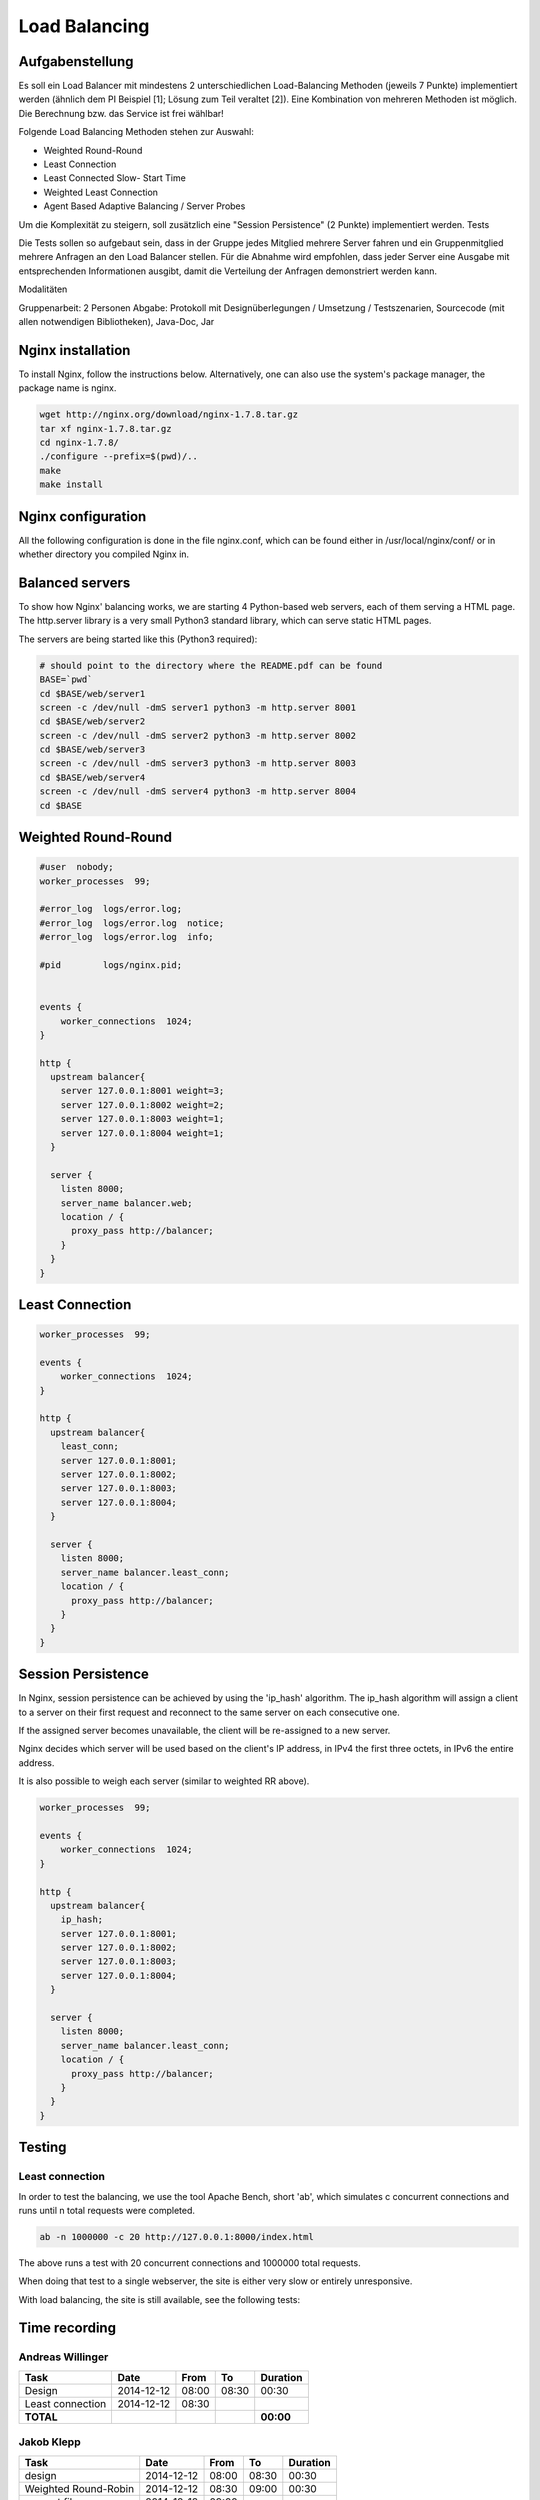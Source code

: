 Load Balancing
==============

Aufgabenstellung
~~~~~~~~~~~~~~~~

Es soll ein Load Balancer mit mindestens 2 unterschiedlichen Load-Balancing Methoden (jeweils 7 Punkte) implementiert werden (ähnlich dem PI Beispiel [1]; Lösung zum Teil veraltet [2]). Eine Kombination von mehreren Methoden ist möglich. Die Berechnung bzw. das Service ist frei wählbar!

Folgende Load Balancing Methoden stehen zur Auswahl:

* Weighted Round-Round
* Least Connection
* Least Connected Slow- Start Time
* Weighted Least Connection
* Agent Based Adaptive Balancing / Server Probes

Um die Komplexität zu steigern, soll zusätzlich eine "Session Persistence" (2 Punkte) implementiert werden.
Tests

Die Tests sollen so aufgebaut sein, dass in der Gruppe jedes Mitglied mehrere Server fahren und ein Gruppenmitglied mehrere Anfragen an den Load Balancer stellen. Für die Abnahme wird empfohlen, dass jeder Server eine Ausgabe mit entsprechenden Informationen ausgibt, damit die Verteilung der Anfragen demonstriert werden kann.

Modalitäten

Gruppenarbeit: 2 Personen
Abgabe: Protokoll mit Designüberlegungen / Umsetzung / Testszenarien, Sourcecode (mit allen notwendigen Bibliotheken), Java-Doc, Jar

Nginx installation
~~~~~~~~~~~~~~~~~~

To install Nginx, follow the instructions below.
Alternatively, one can also use the system's package manager, the package name
is nginx.


.. code:: bash

    wget http://nginx.org/download/nginx-1.7.8.tar.gz
    tar xf nginx-1.7.8.tar.gz
    cd nginx-1.7.8/
    ./configure --prefix=$(pwd)/..
    make
    make install

Nginx configuration
~~~~~~~~~~~~~~~~~~~

All the following configuration is done in the file nginx.conf, which can be found
either in /usr/local/nginx/conf/ or in whether directory you compiled Nginx in.

Balanced servers
~~~~~~~~~~~~~~~~

To show how Nginx' balancing works, we are starting 4 Python-based web servers,
each of them serving a HTML page.
The http.server library is a very small Python3 standard library, which can serve
static HTML pages.

The servers are being started like this (Python3 required):

.. code:: bash

    # should point to the directory where the README.pdf can be found
    BASE=`pwd`
    cd $BASE/web/server1
    screen -c /dev/null -dmS server1 python3 -m http.server 8001
    cd $BASE/web/server2
    screen -c /dev/null -dmS server2 python3 -m http.server 8002
    cd $BASE/web/server3
    screen -c /dev/null -dmS server3 python3 -m http.server 8003
    cd $BASE/web/server4
    screen -c /dev/null -dmS server4 python3 -m http.server 8004
    cd $BASE

Weighted Round-Round
~~~~~~~~~~~~~~~~~~~~

.. code:: conf

    #user  nobody;
    worker_processes  99;

    #error_log  logs/error.log;
    #error_log  logs/error.log  notice;
    #error_log  logs/error.log  info;

    #pid        logs/nginx.pid; 


    events {    
        worker_connections  1024;
    }

    http {
      upstream balancer{
        server 127.0.0.1:8001 weight=3;
        server 127.0.0.1:8002 weight=2;
        server 127.0.0.1:8003 weight=1;
        server 127.0.0.1:8004 weight=1;
      } 
        
      server { 
        listen 8000;
        server_name balancer.web;
        location / {
          proxy_pass http://balancer;
        }
      } 
    }

Least Connection
~~~~~~~~~~~~~~~~

.. code:: conf

    worker_processes  99;

    events {    
        worker_connections  1024;
    }

    http {
      upstream balancer{
        least_conn;
        server 127.0.0.1:8001;
        server 127.0.0.1:8002;
        server 127.0.0.1:8003;
        server 127.0.0.1:8004;
      } 
        
      server { 
        listen 8000;
        server_name balancer.least_conn;
        location / {
          proxy_pass http://balancer;
        }
      } 
    }

Session Persistence
~~~~~~~~~~~~~~~~~~~

In Nginx, session persistence can be achieved by using the 'ip_hash' algorithm.
The ip_hash algorithm will assign a client to a server on their first request
and reconnect to the same server on each consecutive one.

If the assigned server becomes unavailable, the client will be re-assigned to
a new server.

Nginx decides which server will be used based on the client's IP address, in
IPv4 the first three octets, in IPv6 the entire address.

It is also possible to weigh each server (similar to weighted RR above).

.. code:: conf

    worker_processes  99;

    events {    
        worker_connections  1024;
    }

    http {
      upstream balancer{
        ip_hash;
        server 127.0.0.1:8001;
        server 127.0.0.1:8002;
        server 127.0.0.1:8003;
        server 127.0.0.1:8004;
      } 
        
      server { 
        listen 8000;
        server_name balancer.least_conn;
        location / {
          proxy_pass http://balancer;
        }
      } 
    }


Testing
~~~~~~~


Least connection
----------------

In order to test the balancing, we use the tool Apache Bench, short 'ab', which
simulates c concurrent connections and runs until n total requests were completed.

.. code:: bash

    ab -n 1000000 -c 20 http://127.0.0.1:8000/index.html

The above runs a test with 20 concurrent connections and 1000000 total requests.

When doing that test to a single webserver, the site is either very slow or
entirely unresponsive.

With load balancing, the site is still available, see the following tests:

.. image:: static/request1.jpg
    :width: 90%
    
.. image:: static/request2.jpg
    :width: 90%
    
.. image:: static/request3.jpg
    :width: 90%
    
.. image:: static/request4.jpg
    :width: 90%

Time recording
~~~~~~~~~~~~~~

Andreas Willinger
-----------------

================================= ========== ===== ===== =========
Task                              Date       From  To    Duration
================================= ========== ===== ===== =========
Design                            2014-12-12 08:00 08:30   00:30
Least connection                  2014-12-12 08:30      
**TOTAL**                                                **00:00**
================================= ========== ===== ===== =========

Jakob Klepp
-----------

================================= ========== ===== ===== =========
Task                              Date       From  To    Duration
================================= ========== ===== ===== =========
design                            2014-12-12 08:00 08:30   00:30
Weighted Round-Robin              2014-12-12 08:30 09:00   00:30
vagrant file                      2014-12-12 09:00 
**TOTAL**                                                **00:00**
================================= ========== ===== ===== =========

Sources
~~~~~~~

[1] "Praktische Arbeit 2 zur Vorlesung 'Verteilte Systeme' ETH Zürich, SS 2002", Prof.Dr.B.Plattner, übernommen von Prof.Dr.F.Mattern (http://www.tik.ee.ethz.ch/tik/education/lectures/VS/SS02/Praktikum/aufgabe2.pdf)
[2] http://www.tik.ee.ethz.ch/education/lectures/VS/SS02/Praktikum/loesung2.zip
[3] "Using nginx as HTTP load balancer", NGINX, http://nginx.org/en/docs/http/load_balancing.html, last visited: 2014-12-12